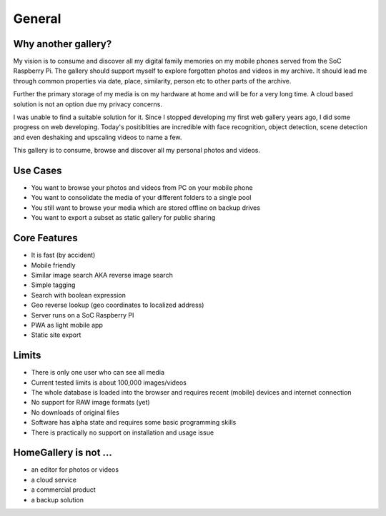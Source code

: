 General
=======

Why another gallery?
--------------------

My vision is to consume and discover all my digital family memories on my mobile phones served from the SoC Raspberry Pi.
The gallery should support myself to explore forgotten photos and videos in my archive. It should lead me through
common properties via date, place, similarity, person etc to other parts of the archive.

Further the primary storage of my media is on my hardware at home and will be for a very long time. A cloud based solution
is not an option due my privacy concerns.

I was unable to find a suitable solution for it. Since I stopped developing my first web gallery years ago, I did some progress on
web developing. Today's positiblities are incredible with face recognition, object detection, scene detection and even deshaking and upscaling
videos to name a few.

This gallery is to consume, browse and discover all my personal photos and videos.

Use Cases
---------

* You want to browse your photos and videos from PC on your mobile phone
* You want to consolidate the media of your different folders to a single pool
* You still want to browse your media which are stored offline on backup drives
* You want to export a subset as static gallery for public sharing

Core Features
-------------

* It is fast (by accident)
* Mobile friendly
* Similar image search AKA reverse image search
* Simple tagging
* Search with boolean expression
* Geo reverse lookup (geo coordinates to localized address)
* Server runs on a SoC Raspberry PI
* PWA as light mobile app
* Static site export

Limits
------

* There is only one user who can see all media
* Current tested limits is about 100,000 images/videos
* The whole database is loaded into the browser and requires recent (mobile) devices and internet connection
* No support for RAW image formats (yet)
* No downloads of original files
* Software has alpha state and requires some basic programming skills
* There is practically no support on installation and usage issue

HomeGallery is not ...
----------------------

* an editor for photos or videos
* a cloud service
* a commercial product
* a backup solution
